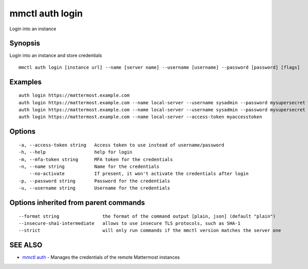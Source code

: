 .. _mmctl_auth_login:

mmctl auth login
----------------

Login into an instance

Synopsis
~~~~~~~~


Login into an instance and store credentials

::

  mmctl auth login [instance url] --name [server name] --username [username] --password [password] [flags]

Examples
~~~~~~~~

::

    auth login https://mattermost.example.com
    auth login https://mattermost.example.com --name local-server --username sysadmin --password mysupersecret
    auth login https://mattermost.example.com --name local-server --username sysadmin --password mysupersecret --mfa-token 123456
    auth login https://mattermost.example.com --name local-server --access-token myaccesstoken

Options
~~~~~~~

::

  -a, --access-token string   Access token to use instead of username/password
  -h, --help                  help for login
  -m, --mfa-token string      MFA token for the credentials
  -n, --name string           Name for the credentials
      --no-activate           If present, it won't activate the credentials after login
  -p, --password string       Password for the credentials
  -u, --username string       Username for the credentials

Options inherited from parent commands
~~~~~~~~~~~~~~~~~~~~~~~~~~~~~~~~~~~~~~

::

      --format string                the format of the command output [plain, json] (default "plain")
      --insecure-sha1-intermediate   allows to use insecure TLS protocols, such as SHA-1
      --strict                       will only run commands if the mmctl version matches the server one

SEE ALSO
~~~~~~~~

* `mmctl auth <mmctl_auth.rst>`_ 	 - Manages the credentials of the remote Mattermost instances

